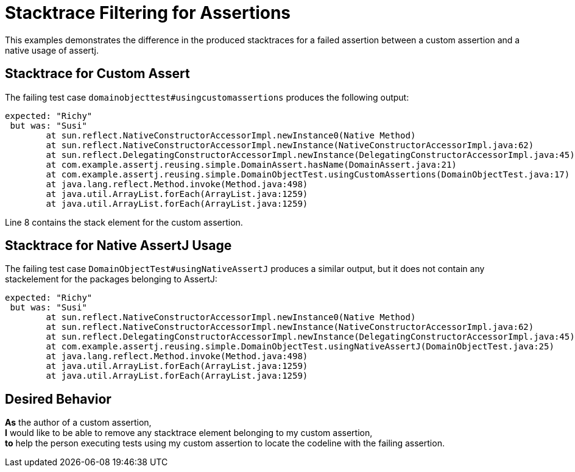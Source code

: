 = Stacktrace Filtering for Assertions

This examples demonstrates the difference in the produced stacktraces for a failed assertion between a custom assertion and a native usage of assertj.

== Stacktrace for Custom Assert

The failing test case `domainobjecttest#usingcustomassertions` produces the following output:

[source,text,linenums]
expected: "Richy"
 but was: "Susi"
	at sun.reflect.NativeConstructorAccessorImpl.newInstance0(Native Method)
	at sun.reflect.NativeConstructorAccessorImpl.newInstance(NativeConstructorAccessorImpl.java:62)
	at sun.reflect.DelegatingConstructorAccessorImpl.newInstance(DelegatingConstructorAccessorImpl.java:45)
	at com.example.assertj.reusing.simple.DomainAssert.hasName(DomainAssert.java:21)
	at com.example.assertj.reusing.simple.DomainObjectTest.usingCustomAssertions(DomainObjectTest.java:17)
	at java.lang.reflect.Method.invoke(Method.java:498)
	at java.util.ArrayList.forEach(ArrayList.java:1259)
	at java.util.ArrayList.forEach(ArrayList.java:1259)

Line 8 contains the stack element for the custom assertion.

== Stacktrace for Native AssertJ Usage

The failing test case `DomainObjectTest#usingNativeAssertJ` produces a similar output, but it does not contain any stackelement for the packages belonging to AssertJ:

[source,text,linenums]
expected: "Richy"
 but was: "Susi"
	at sun.reflect.NativeConstructorAccessorImpl.newInstance0(Native Method)
	at sun.reflect.NativeConstructorAccessorImpl.newInstance(NativeConstructorAccessorImpl.java:62)
	at sun.reflect.DelegatingConstructorAccessorImpl.newInstance(DelegatingConstructorAccessorImpl.java:45)
	at com.example.assertj.reusing.simple.DomainObjectTest.usingNativeAssertJ(DomainObjectTest.java:25)
	at java.lang.reflect.Method.invoke(Method.java:498)
	at java.util.ArrayList.forEach(ArrayList.java:1259)
	at java.util.ArrayList.forEach(ArrayList.java:1259)


== Desired Behavior

*As* the author of a custom assertion, +
*I* would like to be able to remove any stacktrace element belonging to my custom assertion, +
*to* help the person executing tests using my custom assertion to locate the codeline with the failing assertion.
